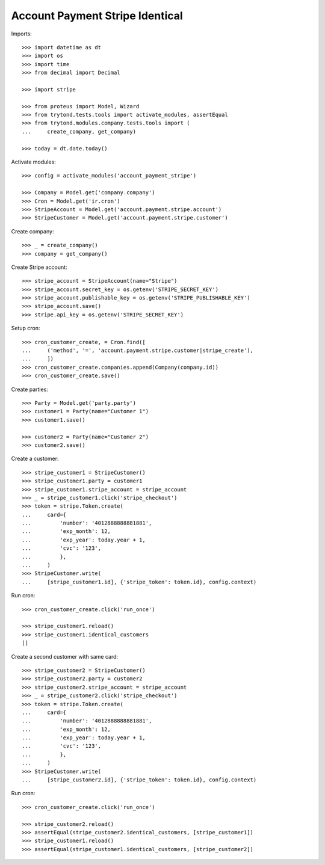 ================================
Account Payment Stripe Identical
================================

Imports::

    >>> import datetime as dt
    >>> import os
    >>> import time
    >>> from decimal import Decimal

    >>> import stripe

    >>> from proteus import Model, Wizard
    >>> from trytond.tests.tools import activate_modules, assertEqual
    >>> from trytond.modules.company.tests.tools import (
    ...     create_company, get_company)

    >>> today = dt.date.today()

Activate modules::

    >>> config = activate_modules('account_payment_stripe')

    >>> Company = Model.get('company.company')
    >>> Cron = Model.get('ir.cron')
    >>> StripeAccount = Model.get('account.payment.stripe.account')
    >>> StripeCustomer = Model.get('account.payment.stripe.customer')

Create company::

    >>> _ = create_company()
    >>> company = get_company()

Create Stripe account::

    >>> stripe_account = StripeAccount(name="Stripe")
    >>> stripe_account.secret_key = os.getenv('STRIPE_SECRET_KEY')
    >>> stripe_account.publishable_key = os.getenv('STRIPE_PUBLISHABLE_KEY')
    >>> stripe_account.save()
    >>> stripe.api_key = os.getenv('STRIPE_SECRET_KEY')

Setup cron::

    >>> cron_customer_create, = Cron.find([
    ...     ('method', '=', 'account.payment.stripe.customer|stripe_create'),
    ...     ])
    >>> cron_customer_create.companies.append(Company(company.id))
    >>> cron_customer_create.save()

Create parties::

    >>> Party = Model.get('party.party')
    >>> customer1 = Party(name="Customer 1")
    >>> customer1.save()

    >>> customer2 = Party(name="Customer 2")
    >>> customer2.save()

Create a customer::

    >>> stripe_customer1 = StripeCustomer()
    >>> stripe_customer1.party = customer1
    >>> stripe_customer1.stripe_account = stripe_account
    >>> _ = stripe_customer1.click('stripe_checkout')
    >>> token = stripe.Token.create(
    ...     card={
    ...         'number': '4012888888881881',
    ...         'exp_month': 12,
    ...         'exp_year': today.year + 1,
    ...         'cvc': '123',
    ...         },
    ...     )
    >>> StripeCustomer.write(
    ...     [stripe_customer1.id], {'stripe_token': token.id}, config.context)

Run cron::

    >>> cron_customer_create.click('run_once')

    >>> stripe_customer1.reload()
    >>> stripe_customer1.identical_customers
    []

Create a second customer with same card::

    >>> stripe_customer2 = StripeCustomer()
    >>> stripe_customer2.party = customer2
    >>> stripe_customer2.stripe_account = stripe_account
    >>> _ = stripe_customer2.click('stripe_checkout')
    >>> token = stripe.Token.create(
    ...     card={
    ...         'number': '4012888888881881',
    ...         'exp_month': 12,
    ...         'exp_year': today.year + 1,
    ...         'cvc': '123',
    ...         },
    ...     )
    >>> StripeCustomer.write(
    ...     [stripe_customer2.id], {'stripe_token': token.id}, config.context)

Run cron::

    >>> cron_customer_create.click('run_once')

    >>> stripe_customer2.reload()
    >>> assertEqual(stripe_customer2.identical_customers, [stripe_customer1])
    >>> stripe_customer1.reload()
    >>> assertEqual(stripe_customer1.identical_customers, [stripe_customer2])
